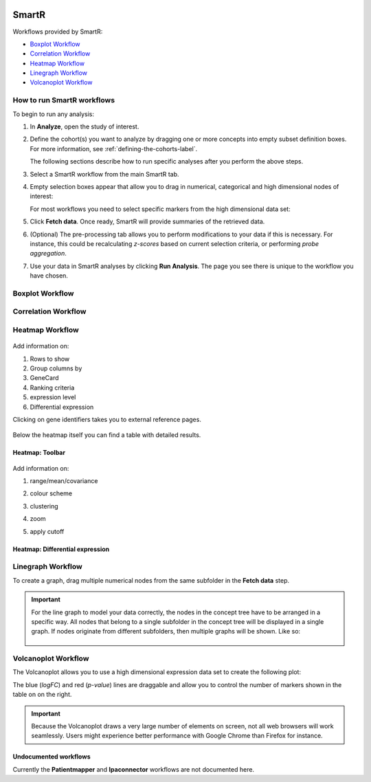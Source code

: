 |smartr_main|

.. _smartr-label:

SmartR
======

Workflows provided by SmartR:

-   `Boxplot Workflow`_

-   `Correlation Workflow`_

-   `Heatmap Workflow`_

-   `Linegraph Workflow`_

-   `Volcanoplot Workflow`_


How to run SmartR workflows
~~~~~~~~~~~~~~~~~~~~~~~~~~~

To begin to run any analysis:

#.  In **Analyze**, open the study of interest.

#.  Define the cohort(s) you want to analyze by dragging one or more
    concepts into empty subset definition boxes. For more information,
    see :ref:`defining-the-cohorts-label`.

    The following sections describe how to run specific analyses after you
    perform the above steps.

#.  Select a SmartR workflow from the main SmartR tab.

#.  Empty selection boxes appear that allow you to drag in numerical, categorical and high dimensional 
    nodes of interest:

    |smartr_empty_selection|

    For most workflows you need to select specific markers from the high dimensional data set:

    |smartr_selection_highdim|
    
#.  Click **Fetch data**. Once ready, SmartR will provide summaries of the retrieved data.
    
    |smartr_fetch_summaries|

#.  (Optional) The pre-processing tab allows you to perform modifications to your data if this is necessary.
    For instance, this could be recalculating *z-scores* based on current selection criteria, or performing
    *probe aggregation*.

#.  Use your data in SmartR analyses by clicking **Run Analysis**. The page you see there is unique
    to the workflow you have chosen.


Boxplot Workflow
~~~~~~~~~~~~~~~~

    |smartr_boxplot|

Correlation Workflow
~~~~~~~~~~~~~~~~~~~~

    |smartr_correlation_selection|

    |smartr_correlation_visualisation|

    |smartr_correlation_subselection|

Heatmap Workflow
~~~~~~~~~~~~~~~~

    |smartr_heatmap_control| 

Add information on:
 
#.  Rows to show

#.  Group columns by
 
#.  GeneCard

#.  Ranking criteria

#.  expression level

#.  Differential expression

Clicking on gene identifiers takes you to external reference pages.

    |smartr_heatmap_hover|

Below the heatmap itself you can find a table with detailed results.

    |smartr_heatmap_table|


Heatmap: Toolbar
----------------
    
    |smartr_heatmap_toolbar|

Add information on:
 
#.  range/mean/covariance

#.  colour scheme
 
#.  clustering

#.  zoom

#.  apply cutoff

    |smartr_heatmap_clustering|

Heatmap: Differential expression
--------------------------------

|smartr_heatmap_two_subsets_summaries|

|smartr_heatmap_differential_expression_image|

|smartr_heatmap_differential_expression_table|

Linegraph Workflow
~~~~~~~~~~~~~~~~~~

To create a graph, drag multiple numerical nodes from the same subfolder in the **Fetch data** step.

|smartr_linegraph|

.. important::
    For the line graph to model your data correctly, the nodes in the concept tree have to be arranged
    in a specific way. All nodes that belong to a single subfolder in the concept tree will be displayed
    in a single graph. If nodes originate from different subfolders, then multiple graphs will be shown.
    Like so:
    
        |smartr_linegraph_bad|

Volcanoplot Workflow
~~~~~~~~~~~~~~~~~~~~

The Volcanoplot allows you to use a high dimensional expression data set to create the following plot:

|smartr_volcanoplot_main|


The blue (*logFC*) and red (*p-value*) lines are draggable and allow you to control the number of markers shown in the table on 
on the right. 

.. important::
    Because the Volcanoplot draws a very large number of elements on screen, not
    all web browsers will work seamlessly. Users might experience better performance
    with Google Chrome than Firefox for instance.


Undocumented workflows
----------------------

Currently the **Patientmapper** and **Ipaconnector** workflows are not documented here.


.. |smartr_main| image:: media/smartr_main.png
   :width: 8.0in

.. |smartr_empty_selection| image:: media/smartr_empty_selection.png
   :width: 8.0in
.. |smartr_selection_highdim| image:: media/smartr_selection_highdim.png
   :width: 8.0in
.. |smartr_fetch_summaries| image:: media/smartr_fetch_summaries.png
   :width: 5.0in
.. |smartr_boxplot| image:: media/smartr_boxplot.png
   :width: 8.0in
.. |smartr_correlation_selection| image:: media/smartr_correlation_selection.png
   :width: 3.0in
.. |smartr_correlation_visualisation| image:: media/smartr_correlation_visualisation.png
   :width: 8.0in
.. |smartr_correlation_subselection| image:: media/smartr_correlation_subselection.png
   :width: 8.0in
.. |smartr_heatmap_control| image:: media/smartr_heatmap_control.png
   :width: 5.0in
.. |smartr_heatmap_hover| image:: media/smartr_heatmap_hover.png
   :width: 8.0in
.. |smartr_heatmap_toolbar| image:: media/smartr_heatmap_toolbar.png
   :width: 6.0in
.. |smartr_heatmap_clustering| image:: media/smartr_heatmap_clustering.png
   :width: 8.0in
.. |smartr_heatmap_two_subsets_summaries| image:: media/smartr_heatmap_two_subsets_summaries.png
   :width: 6.0in
.. |smartr_heatmap_differential_expression_image| image:: media/smartr_heatmap_differential_expression.png
   :width: 8.0in
.. |smartr_heatmap_differential_expression_table| image:: media/smartr_heatmap_differential_expression_table.png
   :width: 8.0in
.. |smartr_heatmap_table| image:: media/smartr_heatmap_table.png
   :width: 5.0in
.. |smartr_linegraph| image:: media/smartr_linegraph.png
   :width: 8.0in
.. |smartr_linegraph_bad| image:: media/smartr_linegraph_bad.png
   :width: 4.0in
.. |smartr_volcanoplot_main| image:: media/smartr_volcanoplot_main.png
   :width: 8.0in
